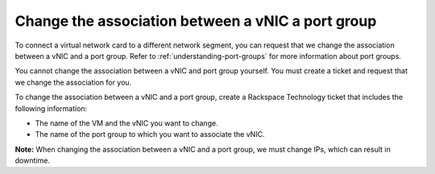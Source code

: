 .. _change-the-association-between-a-vnic-a-port-group:



==================================================
Change the association between a vNIC a port group
==================================================



To connect a virtual network card to a different network segment, you can
request that we change the association between a vNIC and a port group.
Refer to :ref:`understanding-port-groups` for more information about port
groups.

You cannot change the association between a vNIC and port group yourself.
You must create a ticket and request that we change the association
for you.

To change the association between a vNIC and a port group, create a
Rackspace Technology ticket that includes the following information:

* The name of the VM and the vNIC you want to change.
* The name of the port group to which you want to associate the vNIC.
   
**Note:** When changing the association between a vNIC and a port group,
we must change IPs, which can result in downtime.

